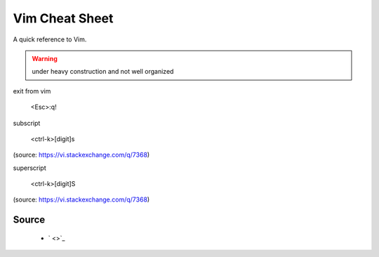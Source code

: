 Vim Cheat Sheet
===============
A quick reference to Vim.

.. warning:: under heavy construction and not well organized

exit from vim

  <Esc>:q!

subscript

  <ctrl-k>[digit]s

(source: https://vi.stackexchange.com/q/7368)

superscript

  <ctrl-k>[digit]S

(source: https://vi.stackexchange.com/q/7368)

Source
------
 - ` <>`_
